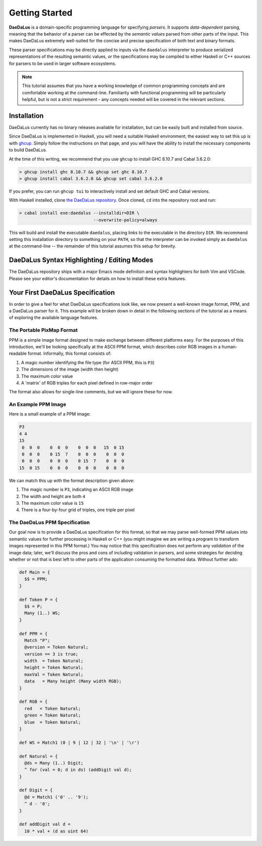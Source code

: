 Getting Started
===============

**DaeDaLus** is a domain-specific programming language for specifying
*parsers*. It supports *data-dependent* parsing, meaning that the behavior of
a parser can be effected by the *semantic values* parsed from other parts of
the input. This makes DaeDaLus extremely well-suited for the concise and
precise specification of both text and binary formats.

These parser specifications may be directly applied to inputs via the
``daedalus`` interpreter to produce serialized representations of the resulting
semantic values, *or* the specifications may be compiled to either Haskell or
C++ sources for parsers to be used in larger software ecosystems.

.. note:: This tutorial assumes that you have a working knowledge of common
          programming concepts and are comfortable working at the command-line.
          Familiarity with functional programming will be particularly helpful,
          but is not a strict requirement - any concepts needed will be covered
          in the relevant sections.

Installation
------------

DaeDaLus currently has no binary releases available for installation, but can
be easily built and installed from source.

Since DaeDaLus is implemented in Haskell, you will need a suitable Haskell
environment; the easiest way to set this up is with
`ghcup <https://www.haskell.org/ghcup/>`_. Simply follow the instructions on
that page, and you will have the ability to install the necessary components to
build DaeDaLus.

At the time of this writing, we recommend that you use ``ghcup`` to install
GHC 8.10.7 and Cabal 3.6.2.0:

.. code-block:: bash

    > ghcup install ghc 8.10.7 && ghcup set ghc 8.10.7
    > ghcup install cabal 3.6.2.0 && ghcup set cabal 3.6.2.0

If you prefer, you can run ``ghcup tui`` to interactively install and set
default GHC and Cabal versions.

With Haskell installed, clone
`the DaeDaLus repository <https://github.com/GaloisInc/daedalus>`_. Once
cloned, ``cd`` into the repository root and run:

.. code-block:: bash

    > cabal install exe:daedalus --installdir=DIR \
                                 --overwrite-policy=always

This will build and install the executable ``daedalus``, placing links to the
executable in the directory ``DIR``. We recommend setting this installation
directory to something on your ``PATH``, so that the interpreter can be invoked
simply as ``daedalus`` at the command-line -- the remainder of this tutorial
assumes this setup for brevity.

DaeDaLus Syntax Highlighting / Editing Modes
--------------------------------------------

The DaeDaLus repository ships with a major Emacs mode definition and syntax
highlighters for both Vim and VSCode. Please see your editor's documentation
for details on how to install these extra features.

Your First DaeDaLus Specification
---------------------------------

In order to give a feel for what DaeDaLus specifications look like, we now
present a well-known image format, PPM, and a DaeDaLus parser for it. This
example will be broken down in detail in the following sections of the
tutorial as a means of exploring the available language features.

The Portable PixMap Format
^^^^^^^^^^^^^^^^^^^^^^^^^^

PPM is a simple image format designed to make exchange between different
platforms easy. For the purposes of this introduction, we'll be looking
specifically at the ASCII PPM format, which describes color RGB images in a
human-readable format. Informally, this format consists of:

1. A magic number identifying the file type (for ASCII PPM, this is ``P3``)
2. The dimensions of the image (width then height)
3. The maximum color value
4. A 'matrix' of RGB triples for each pixel defined in row-major order

The format also allows for single-line comments, but we will ignore these for
now.

An Example PPM Image
^^^^^^^^^^^^^^^^^^^^

Here is a small example of a PPM image:

.. code-block::

    P3
    4 4
    15
     0  0  0    0  0  0    0  0  0   15  0 15
     0  0  0    0 15  7    0  0  0    0  0  0
     0  0  0    0  0  0    0 15  7    0  0  0
    15  0 15    0  0  0    0  0  0    0  0  0

We can match this up with the format description given above:

1. The magic number is ``P3``, indicating an ASCII RGB image
2. The width and height are both ``4``
3. The maximum color value is ``15``
4. There is a four-by-four grid of triples, one triple per pixel

The DaeDaLus PPM Specification
^^^^^^^^^^^^^^^^^^^^^^^^^^^^^^

Our goal now is to provide a DaeDaLus specification for this format, so that we
may parse well-formed PPM values into semantic values for further processing in
Haskell or C++ (you might imagine we are writing a program to transform images
represented in this PPM format.) You may notice that this specification does
not perform any *validation* of the image data; later, we'll discuss the pros
and cons of including validation in parsers, and some strategies for deciding
whether or not that is best left to other parts of the application consuming
the formatted data. Without further ado:

.. code-block:: DaeDaLus

    def Main = {
      $$ = PPM;
    }

    def Token P = {
      $$ = P;
      Many (1..) WS;
    }

    def PPM = {
      Match "P";
      @version = Token Natural;
      version == 3 is true;
      width  = Token Natural;
      height = Token Natural;
      maxVal = Token Natural;
      data   = Many height (Many width RGB);
    }

    def RGB = {
      red   = Token Natural;
      green = Token Natural;
      blue  = Token Natural;
    }

    def WS = Match1 (0 | 9 | 12 | 32 | '\n' | '\r')

    def Natural = {
      @ds = Many (1..) Digit;
      ^ for (val = 0; d in ds) (addDigit val d);
    }

    def Digit = {
      @d = Match1 ('0' .. '9');
      ^ d - '0';
    }

    def addDigit val d =
      10 * val + (d as uint 64)
